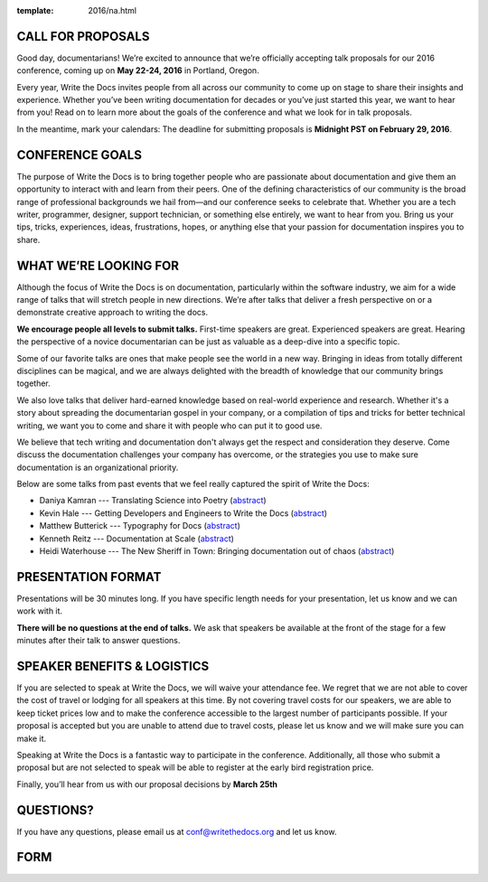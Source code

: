 :template: 2016/na.html

CALL FOR PROPOSALS
------------------

Good day, documentarians! We’re excited to announce that we’re
officially accepting talk proposals for our 2016 conference, coming up
on **May 22-24, 2016** in Portland, Oregon.

Every year, Write the Docs invites people from all across our community
to come up on stage to share their insights and experience. Whether
you’ve been writing documentation for decades or you’ve just started
this year, we want to hear from you! Read on to learn more about the
goals of the conference and what we look for in talk proposals.

In the meantime, mark your calendars: The deadline for submitting
proposals is **Midnight PST on February 29, 2016**.

CONFERENCE GOALS
----------------

The purpose of Write the Docs is to bring together people who are
passionate about documentation and give them an opportunity to interact
with and learn from their peers. One of the defining characteristics of
our community is the broad range of professional backgrounds we hail
from—and our conference seeks to celebrate that. Whether you are a tech
writer, programmer, designer, support technician, or something else
entirely, we want to hear from you. Bring us your tips, tricks,
experiences, ideas, frustrations, hopes, or anything else that your
passion for documentation inspires you to share.

WHAT WE’RE LOOKING FOR
----------------------

Although the focus of Write the Docs is on documentation, particularly
within the software industry, we aim for a wide range of talks that will
stretch people in new directions. We’re after talks that deliver a fresh
perspective on or a demonstrate creative approach to writing the docs.

**We encourage people all levels to submit talks.** First-time speakers are
great. Experienced speakers are great. Hearing the perspective of a
novice documentarian can be just as valuable as a deep-dive into a
specific topic.

Some of our favorite talks are ones that make people see the world in a
new way. Bringing in ideas from totally different disciplines can be
magical, and we are always delighted with the breadth of knowledge that
our community brings together.

We also love talks that deliver hard-earned knowledge based on
real-world experience and research. Whether it's a story about spreading
the documentarian gospel in your company, or a compilation of tips and
tricks for better technical writing, we want you to come and share it
with people who can put it to good use.

We believe that tech writing and documentation don't always get the
respect and consideration they deserve. Come discuss the documentation
challenges your company has overcome, or the strategies you use to make
sure documentation is an organizational priority.

Below are some talks from past events that we feel really captured the
spirit of Write the Docs:

-  Daniya Kamran --- Translating Science into Poetry
   (`abstract <http://docs.writethedocs.org/conference/talks/#daniya-kamran-translating-science-into-poetry>`__)
-  Kevin Hale --- Getting Developers and Engineers to Write the Docs
   (`abstract <http://docs.writethedocs.org/conference/talks/#kevin-hale-getting-developers-and-engineers-to-write-the-docs>`__)
-  Matthew Butterick --- Typography for Docs
   (`abstract <http://docs.writethedocs.org/conference/talks/#matthew-butterick-typography-for-docs>`__)
-  Kenneth Reitz --- Documentation at Scale
   (`abstract <http://docs.writethedocs.org/2014/na/talks/#kenneth-reitz-documentation-at-scale>`__)
-  Heidi Waterhouse --- The New Sheriff in Town: Bringing documentation
   out of chaos
   (`abstract <http://docs.writethedocs.org/2014/na/talks/#heidi-waterhouse-the-new-sheriff-in-town-bringing-documentation-out-of-chaos>`__)

PRESENTATION FORMAT
-------------------

Presentations will be 30 minutes long. If you have specific length needs
for your presentation, let us know and we can work with it.

**There will be no questions at the end of talks.**
We ask that speakers be available at the front of the stage for a few minutes after their talk to answer questions.

SPEAKER BENEFITS & LOGISTICS
----------------------------

If you are selected to speak at Write the Docs, we will waive your
attendance fee. We regret that we are not able to cover the cost of
travel or lodging for all speakers at this time. By not covering travel
costs for our speakers, we are able to keep ticket prices low and to
make the conference accessible to the largest number of participants
possible. If your proposal is accepted but you are unable to attend due
to travel costs, please let us know and we will make sure you 
can make it.

Speaking at Write the Docs is a fantastic way to participate in the
conference. Additionally, all those who submit a proposal but are not
selected to speak will be able to register at the early bird
registration price.

Finally, you’ll hear from us with our proposal decisions by **March 25th**

QUESTIONS?
----------

If you have any questions, please email us at conf@writethedocs.org and
let us know.

FORM
----

.. raw:: html

	<iframe src="https://docs.google.com/forms/d/1NyywRPfHDERkfawHX8VwNcuDp4n0GfcVCoVFcVjcVAo/viewform?embedded=true" width="760" height="1000" frameborder="0" marginheight="0" marginwidth="0">Loading...</iframe>
